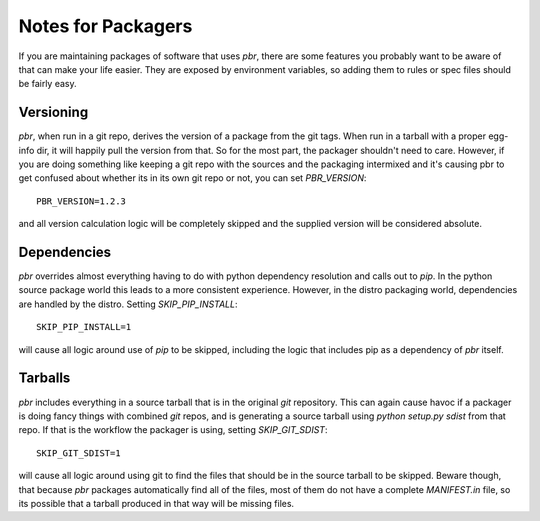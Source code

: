 =====================
 Notes for Packagers
=====================

If you are maintaining packages of software that uses `pbr`, there are some
features you probably want to be aware of that can make your life easier.
They are exposed by environment variables, so adding them to rules or spec
files should be fairly easy.

Versioning
==========

`pbr`, when run in a git repo, derives the version of a package from the
git tags. When run in a tarball with a proper egg-info dir, it will happily
pull the version from that. So for the most part, the packager shouldn't need
to care. However, if you are doing something like keeping a git repo with
the sources and the packaging intermixed and it's causing pbr to get confused
about whether its in its own git repo or not, you can set `PBR_VERSION`:

::

  PBR_VERSION=1.2.3

and all version calculation logic will be completely skipped and the supplied
version will be considered absolute.

Dependencies
============

`pbr` overrides almost everything having to do with python dependency
resolution and calls out to `pip`. In the python source package world this
leads to a more consistent experience. However, in the distro packaging world,
dependencies are handled by the distro. Setting `SKIP_PIP_INSTALL`:

::

  SKIP_PIP_INSTALL=1

will cause all logic around use of `pip` to be skipped, including the logic
that includes pip as a dependency of `pbr` itself.

Tarballs
========

`pbr` includes everything in a source tarball that is in the original `git`
repository. This can again cause havoc if a packager is doing fancy things
with combined `git` repos, and is generating a source tarball using `python
setup.py sdist` from that repo. If that is the workflow the packager is using,
setting `SKIP_GIT_SDIST`:

::

  SKIP_GIT_SDIST=1

will cause all logic around using git to find the files that should be in the
source tarball to be skipped. Beware though, that because `pbr` packages
automatically find all of the files, most of them do not have a complete
`MANIFEST.in` file, so its possible that a tarball produced in that way will
be missing files.
